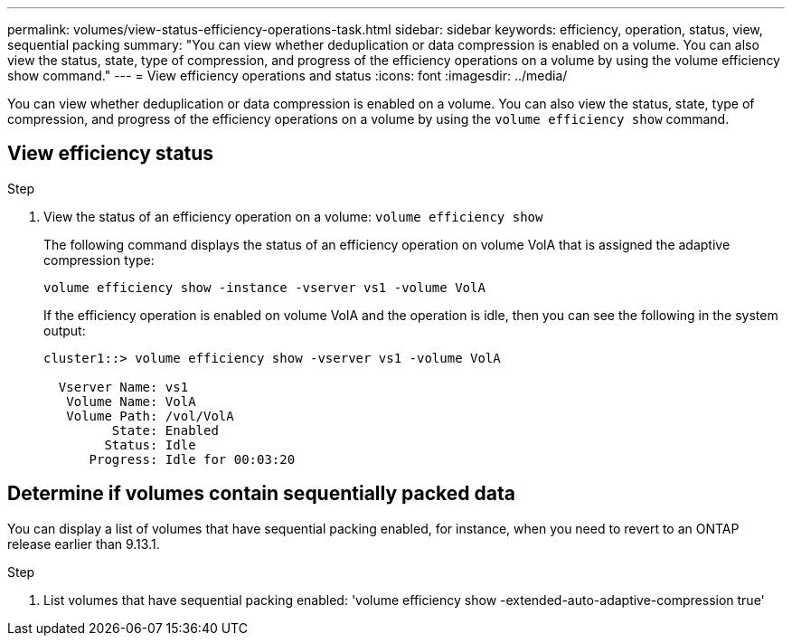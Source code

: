 ---
permalink: volumes/view-status-efficiency-operations-task.html
sidebar: sidebar
keywords: efficiency, operation, status, view, sequential packing
summary: "You can view whether deduplication or data compression is enabled on a volume. You can also view the status, state, type of compression, and progress of the efficiency operations on a volume by using the volume efficiency show command."
---
= View efficiency operations and status
:icons: font
:imagesdir: ../media/

[.lead]
You can view whether deduplication or data compression is enabled on a volume. You can also view the status, state, type of compression, and progress of the efficiency operations on a volume by using the `volume efficiency show` command.

== View efficiency status

.Step

. View the status of an efficiency operation on a volume: `volume efficiency show` 
+
The following command displays the status of an efficiency operation on volume VolA that is assigned the adaptive compression type:
+
`volume efficiency show -instance -vserver vs1 -volume VolA`
+
If the efficiency operation is enabled on volume VolA and the operation is idle, then you can see the following in the system output:
+
----
cluster1::> volume efficiency show -vserver vs1 -volume VolA

  Vserver Name: vs1
   Volume Name: VolA
   Volume Path: /vol/VolA
         State: Enabled
        Status: Idle
      Progress: Idle for 00:03:20
----

== Determine if volumes contain sequentially packed data

You can display a list of volumes that have sequential packing enabled, for instance, when you need to revert to an ONTAP release earlier than 9.13.1. 

.Step

. List volumes that have sequential packing enabled: 'volume efficiency show -extended-auto-adaptive-compression true'


// 2023-Apr-21, IDR-225
// 2023-Apr-10, ONTAPDOC-877